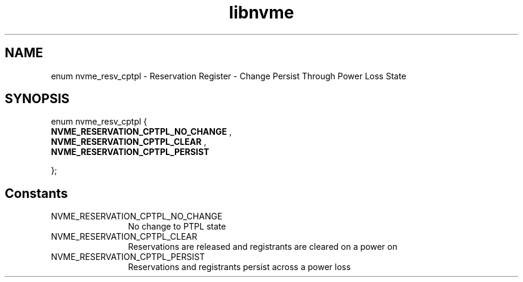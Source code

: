 .TH "libnvme" 9 "enum nvme_resv_cptpl" "March 2025" "API Manual" LINUX
.SH NAME
enum nvme_resv_cptpl \- Reservation Register - Change Persist Through Power Loss State
.SH SYNOPSIS
enum nvme_resv_cptpl {
.br
.BI "    NVME_RESERVATION_CPTPL_NO_CHANGE"
, 
.br
.br
.BI "    NVME_RESERVATION_CPTPL_CLEAR"
, 
.br
.br
.BI "    NVME_RESERVATION_CPTPL_PERSIST"

};
.SH Constants
.IP "NVME_RESERVATION_CPTPL_NO_CHANGE" 12
No change to PTPL state
.IP "NVME_RESERVATION_CPTPL_CLEAR" 12
Reservations are released and
registrants are cleared on a power on
.IP "NVME_RESERVATION_CPTPL_PERSIST" 12
Reservations and registrants persist
across a power loss
